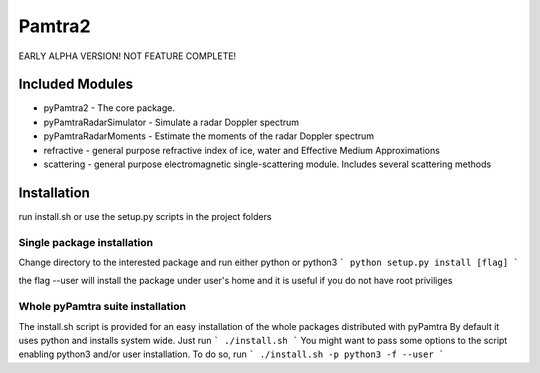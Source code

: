Pamtra2
#######

EARLY ALPHA VERSION! NOT FEATURE COMPLETE!

Included Modules
================

* pyPamtra2 - The core package.
* pyPamtraRadarSimulator - Simulate a radar Doppler spectrum
* pyPamtraRadarMoments - Estimate the moments of the radar Doppler spectrum
* refractive - general purpose refractive index of ice, water and Effective Medium Approximations
* scattering - general purpose electromagnetic single-scattering module. Includes several scattering methods

Installation
============

run install.sh or use the setup.py scripts in the project folders

Single package installation
---------------------------
Change directory to the interested package and run either python or python3
```
python setup.py install [flag]
```

the flag --user will install the package under user's home and it is useful if you do not have root priviliges

Whole pyPamtra suite installation
---------------------------------
The install.sh script is provided for an easy installation of the whole packages distributed with pyPamtra
By default it uses python and installs system wide. Just run
```
./install.sh
```
You might want to pass some options to the script enabling python3 and/or user installation. To do so, run
```
./install.sh -p python3 -f --user
```
